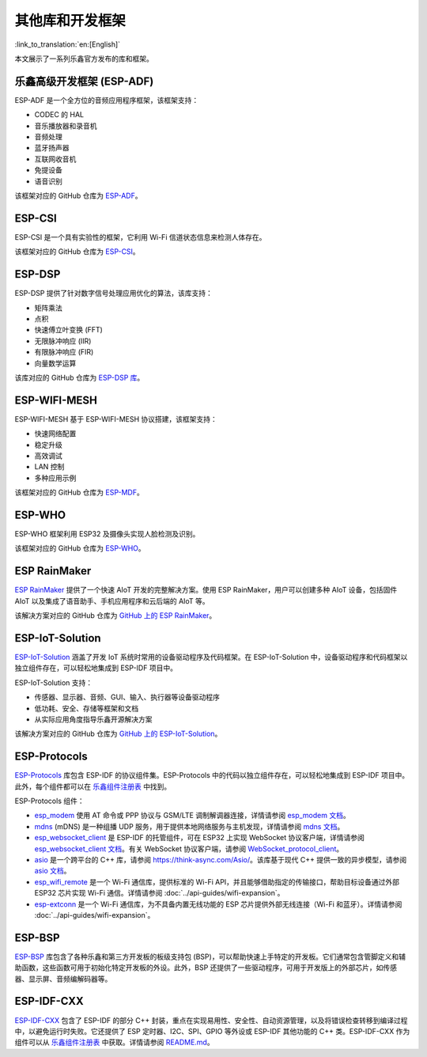 其他库和开发框架
================
:link_to_translation:`en:[English]`

本文展示了一系列乐鑫官方发布的库和框架。

乐鑫高级开发框架 (ESP-ADF)
-----------------------------------

ESP-ADF 是一个全方位的音频应用程序框架，该框架支持：

* CODEC 的 HAL
* 音乐播放器和录音机
* 音频处理
* 蓝牙扬声器
* 互联网收音机
* 免提设备
* 语音识别

该框架对应的 GitHub 仓库为 `ESP-ADF <https://github.com/espressif/esp-adf>`_。

ESP-CSI
-------

ESP-CSI 是一个具有实验性的框架，它利用 Wi-Fi 信道状态信息来检测人体存在。

该框架对应的 GitHub 仓库为 `ESP-CSI <https://github.com/espressif/esp-csi>`_。

ESP-DSP
-------

ESP-DSP 提供了针对数字信号处理应用优化的算法，该库支持：

* 矩阵乘法
* 点积
* 快速傅立叶变换 (FFT)
* 无限脉冲响应 (IIR)
* 有限脉冲响应 (FIR)
* 向量数学运算

该库对应的 GitHub 仓库为 `ESP-DSP 库 <https://github.com/espressif/esp-dsp>`_。

ESP-WIFI-MESH
-------------

ESP-WIFI-MESH 基于 ESP-WIFI-MESH 协议搭建，该框架支持：

* 快速网络配置
* 稳定升级
* 高效调试
* LAN 控制
* 多种应用示例

该框架对应的 GitHub 仓库为 `ESP-MDF <https://github.com/espressif/esp-mdf>`_。

ESP-WHO
-------

ESP-WHO 框架利用 ESP32 及摄像头实现人脸检测及识别。

该框架对应的 GitHub 仓库为 `ESP-WHO <https://github.com/espressif/esp-who>`_。

ESP RainMaker
-------------

`ESP RainMaker <https://rainmaker.espressif.com/>`_ 提供了一个快速 AIoT 开发的完整解决方案。使用 ESP RainMaker，用户可以创建多种 AIoT 设备，包括固件 AIoT 以及集成了语音助手、手机应用程序和云后端的 AIoT 等。

该解决方案对应的 GitHub 仓库为 `GitHub 上的 ESP RainMaker <https://github.com/espressif/esp-rainmaker>`_。

ESP-IoT-Solution
----------------

`ESP-IoT-Solution <https://docs.espressif.com/projects/espressif-esp-iot-solution/en/latest/>`_ 涵盖了开发 IoT 系统时常用的设备驱动程序及代码框架。在 ESP-IoT-Solution 中，设备驱动程序和代码框架以独立组件存在，可以轻松地集成到 ESP-IDF 项目中。

ESP-IoT-Solution 支持：

* 传感器、显示器、音频、GUI、输入、执行器等设备驱动程序
* 低功耗、安全、存储等框架和文档
* 从实际应用角度指导乐鑫开源解决方案

该解决方案对应的 GitHub 仓库为 `GitHub 上的 ESP-IoT-Solution <https://github.com/espressif/esp-iot-solution>`_。


ESP-Protocols
-------------

`ESP-Protocols <https://github.com/espressif/esp-protocols>`_ 库包含 ESP-IDF 的协议组件集。ESP-Protocols 中的代码以独立组件存在，可以轻松地集成到 ESP-IDF 项目中。此外，每个组件都可以在 `乐鑫组件注册表 <https://components.espressif.com/>`__ 中找到。

ESP-Protocols 组件：

* `esp_modem <https://components.espressif.com/component/espressif/esp_modem>`_ 使用 AT 命令或 PPP 协议与 GSM/LTE 调制解调器连接，详情请参阅 `esp_modem 文档 <https://docs.espressif.com/projects/esp-protocols/esp_modem/docs/latest/index.html>`_。

* `mdns <https://components.espressif.com/component/espressif/mdns>`_ (mDNS) 是一种组播 UDP 服务，用于提供本地网络服务与主机发现，详情请参阅 `mdns 文档 <https://docs.espressif.com/projects/esp-protocols/mdns/docs/latest/zh_CN/index.html>`_。

* `esp_websocket_client <https://components.espressif.com/component/espressif/esp_websocket_client>`_ 是 ESP-IDF 的托管组件，可在 ESP32 上实现 WebSocket 协议客户端，详情请参阅 `esp_websocket_client 文档 <https://docs.espressif.com/projects/esp-protocols/esp_websocket_client/docs/latest/index.html>`_。有关 WebSocket 协议客户端，请参阅 `WebSocket_protocol_client <https://datatracker.ietf.org/doc/html/rfc6455>`_。

* `asio <https://components.espressif.com/component/espressif/asio>`_ 是一个跨平台的 C++ 库，请参阅 `<https://think-async.com/Asio/>`_。该库基于现代 C++ 提供一致的异步模型，请参阅 `asio 文档 <https://docs.espressif.com/projects/esp-protocols/asio/docs/latest/index.html>`_。

* `esp_wifi_remote <https://components.espressif.com/component/espressif/esp_wifi_remote>`_ 是一个 Wi-Fi 通信库，提供标准的 Wi-Fi API，并且能够借助指定的传输接口，帮助目标设备通过外部 ESP32 芯片实现 Wi-Fi 通信。详情请参阅 :doc:`../api-guides/wifi-expansion`。

* `esp-extconn <https://components.espressif.com/component/espressif/esp-extconn>`_ 是一个 Wi-Fi 通信库，为不具备内置无线功能的 ESP 芯片提供外部无线连接（Wi-Fi 和蓝牙）。详情请参阅 :doc:`../api-guides/wifi-expansion`。

ESP-BSP
-------

`ESP-BSP <https://github.com/espressif/esp-bsp>`_ 库包含了各种乐鑫和第三方开发板的板级支持包 (BSP)，可以帮助快速上手特定的开发板。它们通常包含管脚定义和辅助函数，这些函数可用于初始化特定开发板的外设。此外，BSP 还提供了一些驱动程序，可用于开发版上的外部芯片，如传感器、显示屏、音频编解码器等。

ESP-IDF-CXX
-----------

`ESP-IDF-CXX <https://github.com/espressif/esp-idf-cxx>`_ 包含了 ESP-IDF 的部分 C++ 封装，重点在实现易用性、安全性、自动资源管理，以及将错误检查转移到编译过程中，以避免运行时失败。它还提供了 ESP 定时器、I2C、SPI、GPIO 等外设或 ESP-IDF 其他功能的 C++ 类。ESP-IDF-CXX 作为组件可以从 `乐鑫组件注册表 <https://components.espressif.com/components/espressif/esp-idf-cxx>`__ 中获取。详情请参阅 `README.md <https://github.com/espressif/esp-idf-cxx/blob/main/README.md>`_。
